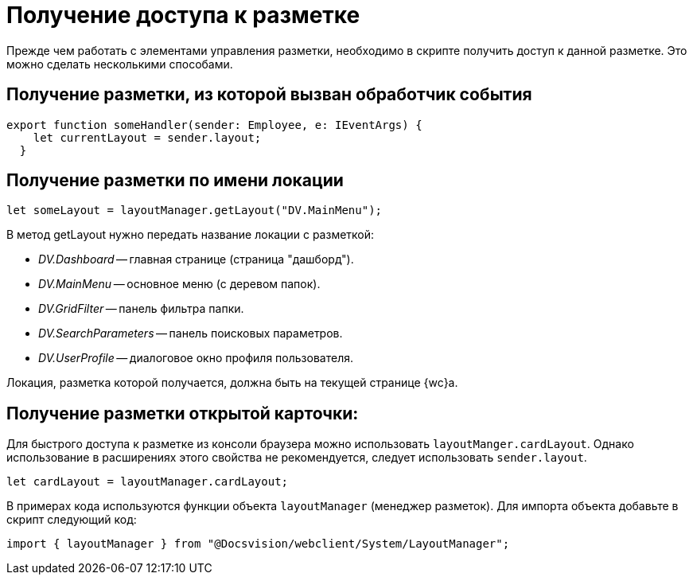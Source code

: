 = Получение доступа к разметке

Прежде чем работать с элементами управления разметки, необходимо в скрипте получить доступ к данной разметке. Это можно сделать несколькими способами.

== Получение разметки, из которой вызван обработчик события

// no-code-check
[source,typescript]
----
export function someHandler(sender: Employee, e: IEventArgs) {
    let currentLayout = sender.layout;
  }
----

== Получение разметки по имени локации

// no-code-check
[source,typescript]
----
let someLayout = layoutManager.getLayout("DV.MainMenu");
----

В метод getLayout нужно передать название локации с разметкой:

- _DV.Dashboard_ -- главная странице (страница "дашборд").
- _DV.MainMenu_ -- основное меню (с деревом папок).
- _DV.GridFilter_ -- панель фильтра папки.
- _DV.SearchParameters_ -- панель поисковых параметров.
- _DV.UserProfile_ -- диалоговое окно профиля пользователя.

Локация, разметка которой получается, должна быть на текущей странице {wc}а.

== Получение разметки открытой карточки:

// no-code-check

Для быстрого доступа к разметке из консоли браузера можно использовать `layoutManger.cardLayout`. Однако использование в расширениях этого свойства не рекомендуется, следует использовать `sender.layout`.

[source,typescript]
----
let cardLayout = layoutManager.cardLayout;
----

В примерах кода используются функции объекта `layoutManager` (менеджер разметок). Для импорта объекта добавьте в скрипт следующий код:

[source,typescript]
----
import { layoutManager } from "@Docsvision/webclient/System/LayoutManager";
----
